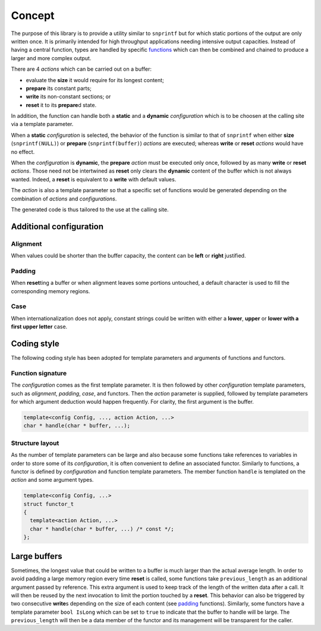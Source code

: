 Concept
~~~~~~~

The purpose of this library is to provide a utility similar to
``snprintf`` but for which static portions of the output are only
written once. It is primarily intended for high throughput
applications needing intensive output capacities.
Instead of having a central function, types are handled by
specific `functions <reference.rst>`__ which can then be
combined and chained to produce a larger and more complex output.

There are 4 *actions* which can be carried out on a buffer:

-  evaluate the **size** it would require for its longest content;
-  **prepare** its constant parts;
-  **write** its non-constant sections; or
-  **reset** it to its **prepare**\ d state.

In addition, the function can handle both a **static** and a **dynamic**
*configuration* which is to be choosen at the calling site via a
template parameter.

When a **static** *configuration* is selected, the behavior of the
function is similar to that of ``snprintf`` when either **size**
(``snprintf(NULL)``) or **prepare** (``snprintf(buffer)``) *actions* are
executed; whereas **write** or **reset** *actions* would have no effect.

When the *configuration* is **dynamic**, the **prepare** *action* must
be executed only once, followed by as many **write** or **reset**
*actions*. Those need not be intertwined as **reset** only clears the
**dynamic** content of the buffer which is not always wanted. Indeed, a
**reset** is equivalent to a **write** with default values.

The *action* is also a template parameter so that a specific set of
functions would be generated depending on the combination of *actions*
and *configurations*.

The generated code is thus tailored to the use at the calling site.

Additional configuration
------------------------

Alignment
+++++++++

When values could be shorter than the buffer capacity, the content can
be **left** or **right** justified.

Padding
+++++++

When **reset**\ ting a buffer or when alignment leaves some portions
untouched, a default character is used to fill the corresponding memory
regions.

Case
++++

When internationalization does not apply, constant strings could be
written with either a **lower**, **upper** or **lower with a first upper
letter** case.

Coding style
------------

The following coding style has been adopted for template parameters and
arguments of functions and functors.

Function signature
++++++++++++++++++        

The *configuration* comes as the first template parameter. It is then
followed by other *configuration* template parameters, such as
*alignment*, *padding*, *case*, and functors. Then the *action*
parameter is supplied, followed by template parameters for which
argument deduction would happen frequently. For clarity, the first
argument is the buffer.

.. code:: cpp

   template<config Config, ..., action Action, ...>
   char * handle(char * buffer, ...);

Structure layout
++++++++++++++++

As the number of template parameters can be large and also because some
functions take references to variables in order to store some of its
*configuration*, it is often convenient to define an associated functor.
Similarly to functions, a functor is defined by *configuration* and
function template parameters. The member function ``handle`` is
templated on the *action* and some argument types. 

.. code:: cpp

   template<config Config, ...>
   struct functor_t
   {
     template<action Action, ...>
     char * handle(char * buffer, ...) /* const */;
   };

Large buffers
-------------

Sometimes, the longest value that could be written to a buffer is much
larger than the actual average length. In order to avoid padding a large
memory region every time **reset** is called, some functions take
``previous_length`` as an additional argument passed by reference. This
extra argument is used to keep track of the length of the written data
after a call. It will then be reused by the next invocation to limit the
portion touched by a **reset**. This behavior can also be triggered by
two consecutive **write**\ s depending on the size of each content (see
`padding <reference.rst#padding>`__ functions). Similarly, some functors
have a template parameter ``bool IsLong`` which can be set to ``true`` to
indicate that the buffer to handle will be large. The ``previous_length``
will then be a data member of the functor and its management will be
transparent for the caller.
